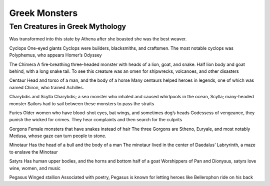 .. Greek Mythology documentation master file, created by
   sphinx-quickstart on Thu Nov 30 08:38:52 2017.
   You can adapt this file completely to your liking, but it should at least
   contain the root `toctree` directive.

Greek Monsters
==============

Ten Creatures in Greek Mythology
--------------------------------

=========== ============= ===========
Name		Appearance    Purpose
=========== ============= ===========
Arachne		````  					
Cyclops     ``*****``
The Chimera ``***``
Centaur		``****``
Charybdis   ``**``
Furies		``*``
Gorgons
Minotaur
Satyrs
Pegasus
=========== ============= ===========


Was transformed into this state by Athena after she boasted she was the best weaver. 

Cyclops One-eyed giants Cyclops were builders, blacksmiths, and craftsmen. The most notable cyclops was Polyphemus, who appears Homer’s Odyssey 

The Chimera  A fire-breathing three-headed monster with heads of a lion, goat, and snake. Half lion body and goat behind, with a long snake tail. To see this creature was an omen for shipwrecks, volcanoes, and other disasters 

Centaur Head and torso of a man, and the body of a horse Many centaurs helped heroes in legends, one of which was named Chiron, who trained Achilles. 

Charybdis and Scylla Charybdis; a sea monster who inhaled and caused whirlpools in the ocean, Scylla; many-headed monster Sailors had to sail between these monsters to pass the straits 

Furies Older women who have blood-shot eyes, bat wings, and sometimes dog’s heads Godessess of vengeance, they punish the wicked for crimes. They hear complaints and then search for the culprits 

Gorgons Female monsters that have snakes instead of hair The three Gorgons are Stheno, Euryale, and most notably Medusa, whose gaze can turn people to stone.  

Minotaur Has the head of a bull and the body of a man The minotaur lived in the center of Daedalus’ Labryrinth, a maze to enslave the Minotaur 

Satyrs Has human upper bodies, and the horns and bottom half of a goat Worshippers of Pan and Dionysus, satyrs love wine, women, and music 

Pegasus Winged stallion Associated with poetry, Pegasus is known for letting heroes like Bellerophon ride on his back 
